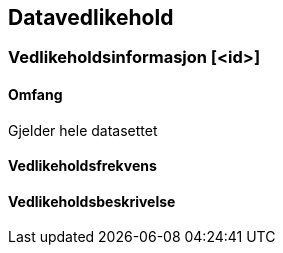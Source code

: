 
== Datavedlikehold

// Merk at "Omfang" skal referere til omfang (scopes) angitt i kapittel 4.

// VEDLIKEHOLDSINFORMASJON.  Dette delkapittelet kan repeteres om nødvendig (ned til // SLUTT_VEDLIKEHOLDSINFORMASJON

=== Vedlikeholdsinformasjon [<id>]

==== Omfang
Gjelder hele datasettet

==== Vedlikeholdsfrekvens

==== Vedlikeholdsbeskrivelse

// SLUTT_VEDLIKEHOLDSINFORMAJON
